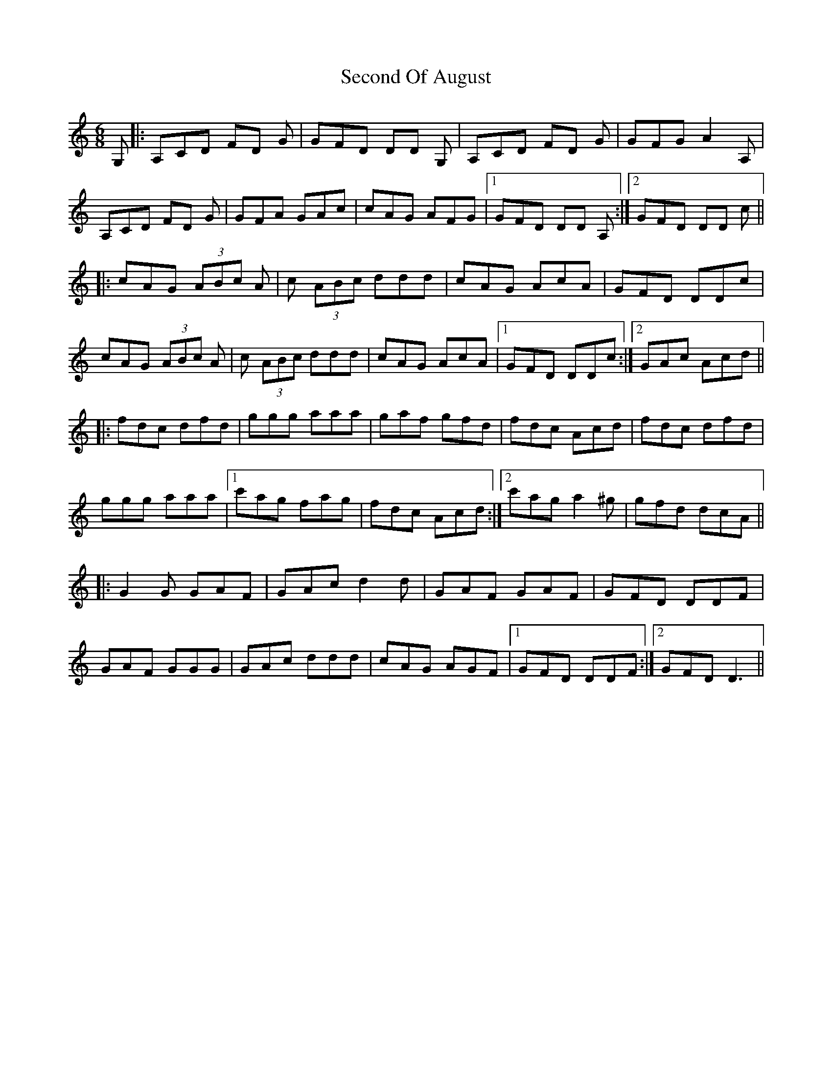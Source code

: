 X: 36447
T: Second Of August
R: jig
M: 6/8
K: Ddorian
G,|:A,CD FD G|GFD DD G,|A,CD FD G|GFG A2A,|
A,CD FD G|GFA GAc|cAG AFG|1 GFD DD A,:|2 GFD DD c||
|:cAG (3ABc A|c (3ABc ddd|cAG AcA|GFD DDc|
cAG (3ABc A|c (3ABc ddd|cAG AcA|1 GFD DDc:|2 GAc Acd||
|:fdc dfd|ggg aaa|gaf gfd|fdc Acd|fdc dfd|
ggg aaa|1 c'ag fag|fdc Acd:|2 c'ag a2^g|gfd dcA||
|:G2G GAF|GAc d2d|GAF GAF|GFD DDF|
GAF GGG|GAc ddd|cAG AGF|1 GFD DDF:|2 GFD D3||

